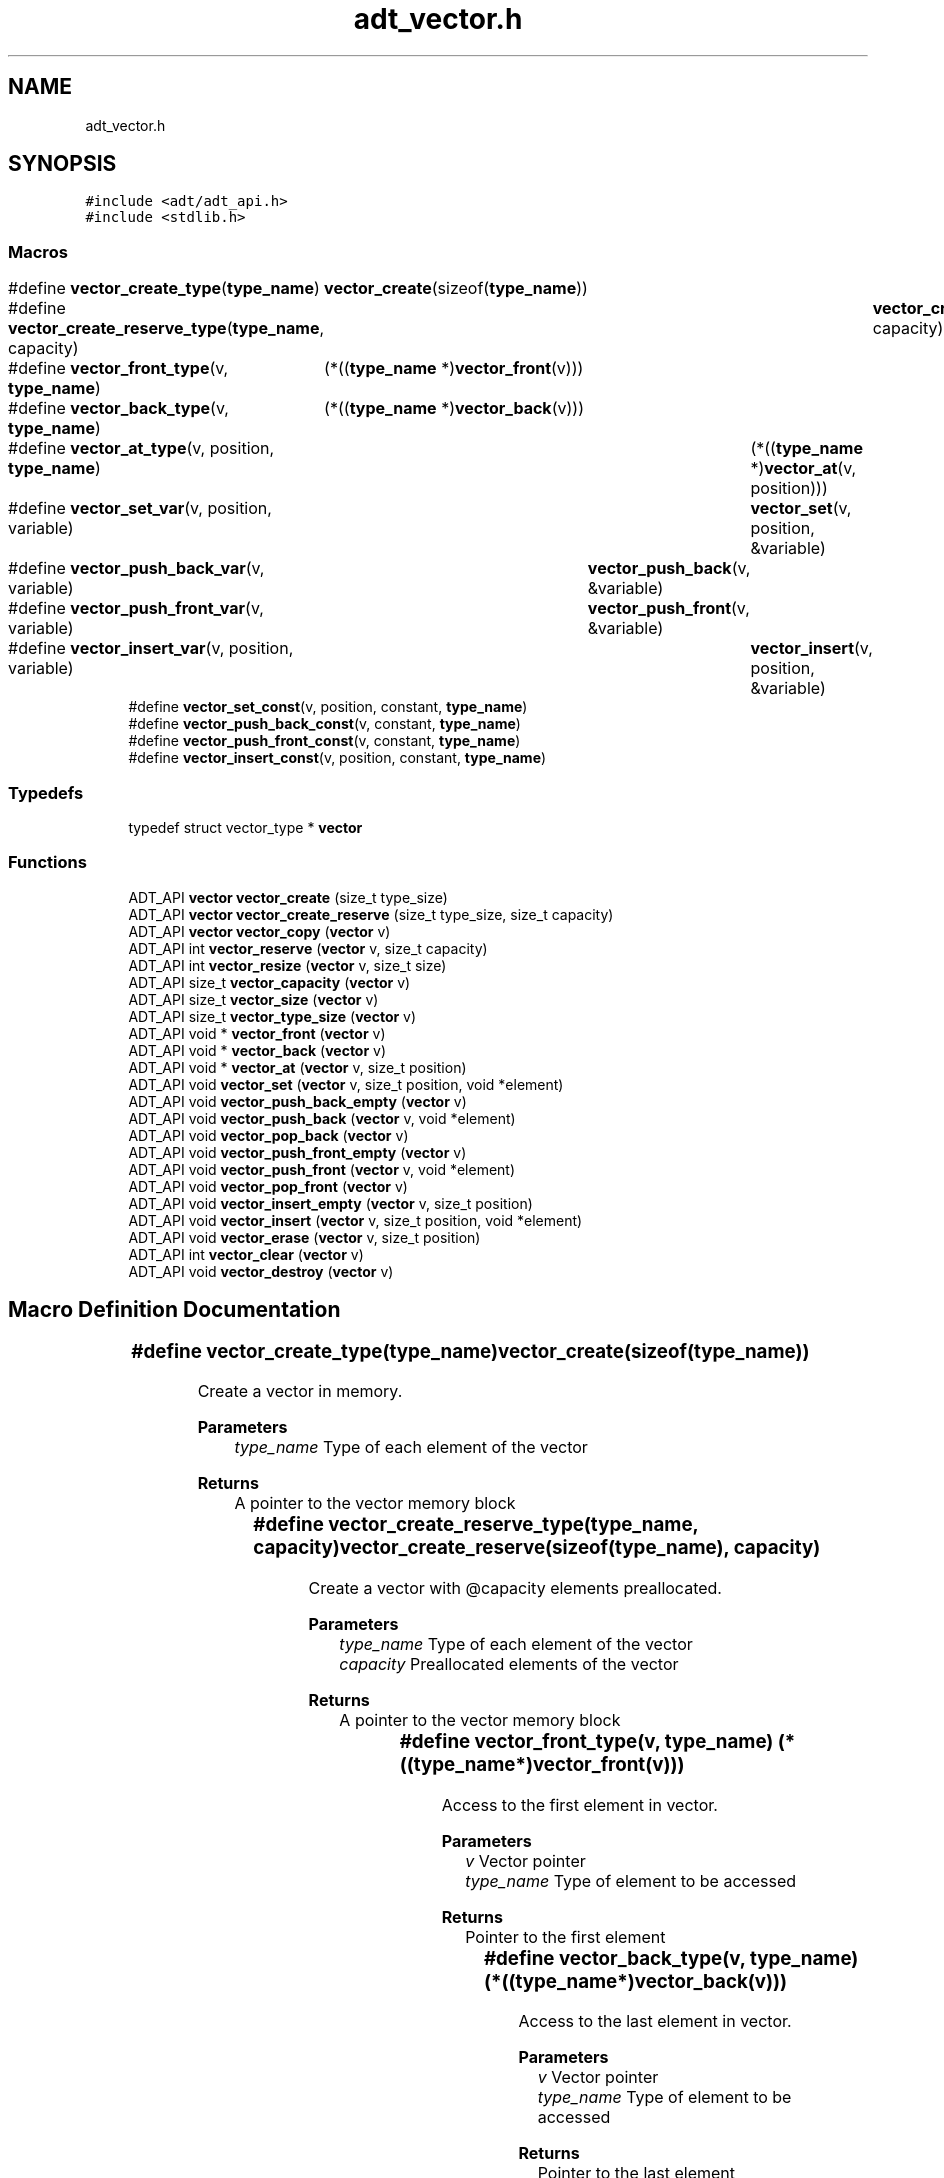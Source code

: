 .TH "adt_vector.h" 3 "Tue Jan 23 2024" "Version 0.7.5.34b28423138e" "MetaCall" \" -*- nroff -*-
.ad l
.nh
.SH NAME
adt_vector.h
.SH SYNOPSIS
.br
.PP
\fC#include <adt/adt_api\&.h>\fP
.br
\fC#include <stdlib\&.h>\fP
.br

.SS "Macros"

.in +1c
.ti -1c
.RI "#define \fBvector_create_type\fP(\fBtype_name\fP)   	\fBvector_create\fP(sizeof(\fBtype_name\fP))"
.br
.ti -1c
.RI "#define \fBvector_create_reserve_type\fP(\fBtype_name\fP,  capacity)   	\fBvector_create_reserve\fP(sizeof(\fBtype_name\fP), capacity)"
.br
.ti -1c
.RI "#define \fBvector_front_type\fP(v,  \fBtype_name\fP)   	(*((\fBtype_name\fP *)\fBvector_front\fP(v)))"
.br
.ti -1c
.RI "#define \fBvector_back_type\fP(v,  \fBtype_name\fP)   	(*((\fBtype_name\fP *)\fBvector_back\fP(v)))"
.br
.ti -1c
.RI "#define \fBvector_at_type\fP(v,  position,  \fBtype_name\fP)   	(*((\fBtype_name\fP *)\fBvector_at\fP(v, position)))"
.br
.ti -1c
.RI "#define \fBvector_set_var\fP(v,  position,  variable)   	\fBvector_set\fP(v, position, &variable)"
.br
.ti -1c
.RI "#define \fBvector_push_back_var\fP(v,  variable)   	\fBvector_push_back\fP(v, &variable)"
.br
.ti -1c
.RI "#define \fBvector_push_front_var\fP(v,  variable)   	\fBvector_push_front\fP(v, &variable)"
.br
.ti -1c
.RI "#define \fBvector_insert_var\fP(v,  position,  variable)   	\fBvector_insert\fP(v, position, &variable)"
.br
.ti -1c
.RI "#define \fBvector_set_const\fP(v,  position,  constant,  \fBtype_name\fP)"
.br
.ti -1c
.RI "#define \fBvector_push_back_const\fP(v,  constant,  \fBtype_name\fP)"
.br
.ti -1c
.RI "#define \fBvector_push_front_const\fP(v,  constant,  \fBtype_name\fP)"
.br
.ti -1c
.RI "#define \fBvector_insert_const\fP(v,  position,  constant,  \fBtype_name\fP)"
.br
.in -1c
.SS "Typedefs"

.in +1c
.ti -1c
.RI "typedef struct vector_type * \fBvector\fP"
.br
.in -1c
.SS "Functions"

.in +1c
.ti -1c
.RI "ADT_API \fBvector\fP \fBvector_create\fP (size_t type_size)"
.br
.ti -1c
.RI "ADT_API \fBvector\fP \fBvector_create_reserve\fP (size_t type_size, size_t capacity)"
.br
.ti -1c
.RI "ADT_API \fBvector\fP \fBvector_copy\fP (\fBvector\fP v)"
.br
.ti -1c
.RI "ADT_API int \fBvector_reserve\fP (\fBvector\fP v, size_t capacity)"
.br
.ti -1c
.RI "ADT_API int \fBvector_resize\fP (\fBvector\fP v, size_t size)"
.br
.ti -1c
.RI "ADT_API size_t \fBvector_capacity\fP (\fBvector\fP v)"
.br
.ti -1c
.RI "ADT_API size_t \fBvector_size\fP (\fBvector\fP v)"
.br
.ti -1c
.RI "ADT_API size_t \fBvector_type_size\fP (\fBvector\fP v)"
.br
.ti -1c
.RI "ADT_API void * \fBvector_front\fP (\fBvector\fP v)"
.br
.ti -1c
.RI "ADT_API void * \fBvector_back\fP (\fBvector\fP v)"
.br
.ti -1c
.RI "ADT_API void * \fBvector_at\fP (\fBvector\fP v, size_t position)"
.br
.ti -1c
.RI "ADT_API void \fBvector_set\fP (\fBvector\fP v, size_t position, void *element)"
.br
.ti -1c
.RI "ADT_API void \fBvector_push_back_empty\fP (\fBvector\fP v)"
.br
.ti -1c
.RI "ADT_API void \fBvector_push_back\fP (\fBvector\fP v, void *element)"
.br
.ti -1c
.RI "ADT_API void \fBvector_pop_back\fP (\fBvector\fP v)"
.br
.ti -1c
.RI "ADT_API void \fBvector_push_front_empty\fP (\fBvector\fP v)"
.br
.ti -1c
.RI "ADT_API void \fBvector_push_front\fP (\fBvector\fP v, void *element)"
.br
.ti -1c
.RI "ADT_API void \fBvector_pop_front\fP (\fBvector\fP v)"
.br
.ti -1c
.RI "ADT_API void \fBvector_insert_empty\fP (\fBvector\fP v, size_t position)"
.br
.ti -1c
.RI "ADT_API void \fBvector_insert\fP (\fBvector\fP v, size_t position, void *element)"
.br
.ti -1c
.RI "ADT_API void \fBvector_erase\fP (\fBvector\fP v, size_t position)"
.br
.ti -1c
.RI "ADT_API int \fBvector_clear\fP (\fBvector\fP v)"
.br
.ti -1c
.RI "ADT_API void \fBvector_destroy\fP (\fBvector\fP v)"
.br
.in -1c
.SH "Macro Definition Documentation"
.PP 
.SS "#define vector_create_type(\fBtype_name\fP)   	\fBvector_create\fP(sizeof(\fBtype_name\fP))"

.PP
Create a vector in memory\&. 
.PP
\fBParameters\fP
.RS 4
\fItype_name\fP Type of each element of the vector
.RE
.PP
\fBReturns\fP
.RS 4
A pointer to the vector memory block 
.RE
.PP

.SS "#define vector_create_reserve_type(\fBtype_name\fP, capacity)   	\fBvector_create_reserve\fP(sizeof(\fBtype_name\fP), capacity)"

.PP
Create a vector with @capacity elements preallocated\&. 
.PP
\fBParameters\fP
.RS 4
\fItype_name\fP Type of each element of the vector
.br
\fIcapacity\fP Preallocated elements of the vector
.RE
.PP
\fBReturns\fP
.RS 4
A pointer to the vector memory block 
.RE
.PP

.SS "#define vector_front_type(v, \fBtype_name\fP)   	(*((\fBtype_name\fP *)\fBvector_front\fP(v)))"

.PP
Access to the first element in vector\&. 
.PP
\fBParameters\fP
.RS 4
\fIv\fP Vector pointer
.br
\fItype_name\fP Type of element to be accessed
.RE
.PP
\fBReturns\fP
.RS 4
Pointer to the first element 
.RE
.PP

.SS "#define vector_back_type(v, \fBtype_name\fP)   	(*((\fBtype_name\fP *)\fBvector_back\fP(v)))"

.PP
Access to the last element in vector\&. 
.PP
\fBParameters\fP
.RS 4
\fIv\fP Vector pointer
.br
\fItype_name\fP Type of element to be accessed
.RE
.PP
\fBReturns\fP
.RS 4
Pointer to the last element 
.RE
.PP

.SS "#define vector_at_type(v, position, \fBtype_name\fP)   	(*((\fBtype_name\fP *)\fBvector_at\fP(v, position)))"

.PP
Access to object at @position where: [0 <= @position <= vector_size(v) - 1 ]\&. 
.PP
\fBParameters\fP
.RS 4
\fIv\fP Vector pointer
.br
\fIposition\fP Position of element to be accessed
.br
\fItype_name\fP Type of element to be accessed
.RE
.PP
\fBReturns\fP
.RS 4
Pointer to the element at @position 
.RE
.PP

.SS "#define vector_set_var(v, position, variable)   	\fBvector_set\fP(v, position, &variable)"

.PP
Sets a variable object at @position to the same object pointed by @element\&. 
.PP
\fBParameters\fP
.RS 4
\fIv\fP Vector pointer
.br
\fIposition\fP Position of element to be modified
.br
\fIvariable\fP Variable element to be modified
.br
\fItype_name\fP Type of element to be modified 
.RE
.PP

.SS "#define vector_push_back_var(v, variable)   	\fBvector_push_back\fP(v, &variable)"

.PP
Adds a variable object at the end of vector (increments allocated memory if neccessary) 
.PP
\fBParameters\fP
.RS 4
\fIv\fP Vector pointer
.br
\fIvariable\fP Variable element to be inserted
.br
\fItype_name\fP Type of element to be inserted 
.RE
.PP

.SS "#define vector_push_front_var(v, variable)   	\fBvector_push_front\fP(v, &variable)"

.PP
Adds a variable object in first position of vector (increments allocated memory if neccessary) 
.PP
\fBParameters\fP
.RS 4
\fIv\fP Vector pointer
.br
\fIvariable\fP Variable element to be inserted
.br
\fItype_name\fP Type of element to be inserted 
.RE
.PP

.SS "#define vector_insert_var(v, position, variable)   	\fBvector_insert\fP(v, position, &variable)"

.PP
Adds a variable object in @position where: [ 0 <= @position <= vector_size(v) - 1 ] Tail objects from @position will be moved (increments allocated memory if neccessary) 
.PP
\fBParameters\fP
.RS 4
\fIv\fP Vector pointer
.br
\fIposition\fP Position of element to be inserted
.br
\fIvariable\fP Variable element to be inserted
.br
\fItype_name\fP Type of element to be inserted 
.RE
.PP

.SS "#define vector_set_const(v, position, constant, \fBtype_name\fP)"
\fBValue:\fP
.PP
.nf
 do \
    { \
        type_name macro_vector_type_const_to_var = constant; \
        vector_set(v, position, &macro_vector_type_const_to_var); \
    } while (0)
.fi
.PP
Sets a constant object at @position to the same object pointed by @element\&. 
.PP
\fBParameters\fP
.RS 4
\fIv\fP Vector pointer
.br
\fIposition\fP Position of element to be modified
.br
\fIconstant\fP Constant element to be modified
.br
\fItype_name\fP Type of element to be modified 
.RE
.PP

.SS "#define vector_push_back_const(v, constant, \fBtype_name\fP)"
\fBValue:\fP
.PP
.nf
  do \
    { \
        type_name macro_vector_type_const_to_var = constant; \
        vector_push_back(v, &macro_vector_type_const_to_var); \
    } while (0)
.fi
.PP
Adds a constant object at the end of vector (increments allocated memory if neccessary) 
.PP
\fBParameters\fP
.RS 4
\fIv\fP Vector pointer
.br
\fIconstant\fP Constant element to be inserted
.br
\fItype_name\fP Type of element to be inserted 
.RE
.PP

.SS "#define vector_push_front_const(v, constant, \fBtype_name\fP)"
\fBValue:\fP
.PP
.nf
 do \
    { \
        type_name macro_vector_type_const_to_var = constant; \
        vector_push_front(v, &macro_vector_type_const_to_var); \
    } while (0)
.fi
.PP
Adds a constant object in first position of vector (increments allocated memory if neccessary) 
.PP
\fBParameters\fP
.RS 4
\fIv\fP Vector pointer
.br
\fIconstant\fP Constant element to be inserted
.br
\fItype_name\fP Type of element to be inserted 
.RE
.PP

.SS "#define vector_insert_const(v, position, constant, \fBtype_name\fP)"
\fBValue:\fP
.PP
.nf
   do \
    { \
        type_name macro_vector_type_const_to_var = constant; \
        vector_insert(v, position, &macro_vector_type_const_to_var); \
    } while (0)
.fi
.PP
Adds a constant object in @position where: [ 0 <= @position <= vector_size(v) - 1 ] Tail objects from @position will be moved (increments allocated memory if neccessary) 
.PP
\fBParameters\fP
.RS 4
\fIv\fP Vector pointer
.br
\fIposition\fP Position of element to be inserted
.br
\fIconstant\fP Constant element to be inserted
.br
\fItype_name\fP Type of element to be inserted 
.RE
.PP

.SH "Typedef Documentation"
.PP 
.SS "typedef struct vector_type* \fBvector\fP"

.SH "Function Documentation"
.PP 
.SS "ADT_API \fBvector\fP vector_create (size_t type_size)"

.PP
Create a vector in memory\&. 
.PP
\fBParameters\fP
.RS 4
\fItype_size\fP Size of the element type vector will allocate
.RE
.PP
\fBReturns\fP
.RS 4
A pointer to the vector memory block 
.RE
.PP

.SS "ADT_API \fBvector\fP vector_create_reserve (size_t type_size, size_t capacity)"

.PP
Create a vector with @capacity elements preallocated\&. 
.PP
\fBParameters\fP
.RS 4
\fItype_size\fP Size of the element type vector will allocate
.br
\fIcapacity\fP Preallocated elements of the vector
.RE
.PP
\fBReturns\fP
.RS 4
A pointer to the vector memory block 
.RE
.PP

.SS "ADT_API \fBvector\fP vector_copy (\fBvector\fP v)"

.PP
Copy a vector\&. 
.PP
\fBParameters\fP
.RS 4
\fIv\fP Source vector to be copied
.RE
.PP
\fBReturns\fP
.RS 4
A pointer to a vector memory block copy 
.RE
.PP

.SS "ADT_API int vector_reserve (\fBvector\fP v, size_t capacity)"

.PP
Request a change in vector capacity\&. 
.PP
\fBParameters\fP
.RS 4
\fIv\fP Vector pointer
.br
\fIcapacity\fP New capacity of vector
.RE
.PP
\fBReturns\fP
.RS 4
Positive number on error, zero on success 
.RE
.PP

.SS "ADT_API int vector_resize (\fBvector\fP v, size_t size)"

.PP
Resizes container so that it contains @size elements\&. 
.PP
\fBParameters\fP
.RS 4
\fIv\fP Vector pointer
.br
\fIsize\fP New size of vector
.RE
.PP
\fBReturns\fP
.RS 4
Positive number on error, zero on success 
.RE
.PP

.SS "ADT_API size_t vector_capacity (\fBvector\fP v)"

.PP
Retreive amount of objects can be stored with current allocated memory\&. 
.PP
\fBParameters\fP
.RS 4
\fIv\fP Vector pointer
.RE
.PP
\fBReturns\fP
.RS 4
Capacity of vector 
.RE
.PP

.SS "ADT_API size_t vector_size (\fBvector\fP v)"

.PP
Retreive amount of current elements in vector\&. 
.PP
\fBParameters\fP
.RS 4
\fIv\fP Vector pointer
.RE
.PP
\fBReturns\fP
.RS 4
Current elements in vector 
.RE
.PP

.SS "ADT_API size_t vector_type_size (\fBvector\fP v)"

.PP
Retreive size of element type of vector\&. 
.PP
\fBParameters\fP
.RS 4
\fIv\fP Vector pointer
.RE
.PP
\fBReturns\fP
.RS 4
Size of element type 
.RE
.PP

.SS "ADT_API void* vector_front (\fBvector\fP v)"

.PP
Access to the first element in vector\&. 
.PP
\fBParameters\fP
.RS 4
\fIv\fP Vector pointer
.RE
.PP
\fBReturns\fP
.RS 4
Pointer to the first element 
.RE
.PP

.SS "ADT_API void* vector_back (\fBvector\fP v)"

.PP
Access to the last element in vector\&. 
.PP
\fBParameters\fP
.RS 4
\fIv\fP Vector pointer
.RE
.PP
\fBReturns\fP
.RS 4
Pointer to the last element 
.RE
.PP

.SS "ADT_API void* vector_at (\fBvector\fP v, size_t position)"

.PP
Access to object at @position where: [0 <= @position <= vector_size(v) - 1 ]\&. 
.PP
\fBParameters\fP
.RS 4
\fIv\fP Vector pointer
.br
\fIposition\fP Position of element to be accessed
.RE
.PP
\fBReturns\fP
.RS 4
Pointer to the element at @position 
.RE
.PP

.SS "ADT_API void vector_set (\fBvector\fP v, size_t position, void * element)"

.PP
Sets the object at @position to the same object pointed by @element\&. 
.PP
\fBParameters\fP
.RS 4
\fIv\fP Vector pointer
.br
\fIposition\fP Position of element to be modified
.br
\fIelement\fP Element to be copied at @position 
.RE
.PP

.SS "ADT_API void vector_push_back_empty (\fBvector\fP v)"

.PP
Adds an object at the end of vector without initializing it, all objects be moved (increments allocated memory if neccessary; new element could contain garbage) 
.PP
\fBParameters\fP
.RS 4
\fIv\fP Vector pointer 
.RE
.PP

.SS "ADT_API void vector_push_back (\fBvector\fP v, void * element)"

.PP
Adds an object at the end of vector (increments allocated memory if neccessary) 
.PP
\fBParameters\fP
.RS 4
\fIv\fP Vector pointer
.br
\fIelement\fP Element to be inserted 
.RE
.PP

.SS "ADT_API void vector_pop_back (\fBvector\fP v)"

.PP
Deletes the last object in vector (increments allocated memory if neccessary) 
.PP
\fBParameters\fP
.RS 4
\fIv\fP Vector pointer 
.RE
.PP

.SS "ADT_API void vector_push_front_empty (\fBvector\fP v)"

.PP
Adds an object in first position without initializing it, all objects be moved (increments allocated memory if neccessary; new element could contain garbage) 
.PP
\fBParameters\fP
.RS 4
\fIv\fP Vector pointer 
.RE
.PP

.SS "ADT_API void vector_push_front (\fBvector\fP v, void * element)"

.PP
Adds an object in first position of vector (increments allocated memory if neccessary) 
.PP
\fBParameters\fP
.RS 4
\fIv\fP Vector pointer
.br
\fIelement\fP Element to be inserted 
.RE
.PP

.SS "ADT_API void vector_pop_front (\fBvector\fP v)"

.PP
Deletes the first object in vector (increments allocated memory if neccessary) 
.PP
\fBParameters\fP
.RS 4
\fIv\fP Vector pointer 
.RE
.PP

.SS "ADT_API void vector_insert_empty (\fBvector\fP v, size_t position)"

.PP
Adds an object in @position without initializing it where: [ 0 <= @position <= vector_size(v) - 1 ] Tail objects from @position will be moved (increments allocated memory if neccessary; new element could contain garbage) 
.PP
\fBParameters\fP
.RS 4
\fIv\fP Vector pointer
.br
\fIposition\fP Position of element to be inserted 
.RE
.PP

.SS "ADT_API void vector_insert (\fBvector\fP v, size_t position, void * element)"

.PP
Adds an object in @position where: [ 0 <= @position <= vector_size(v) - 1 ] Tail objects from @position will be moved (increments allocated memory if neccessary) 
.PP
\fBParameters\fP
.RS 4
\fIv\fP Vector pointer
.br
\fIposition\fP Position of element to be inserted
.br
\fIelement\fP Reference to the element to be inserted 
.RE
.PP

.SS "ADT_API void vector_erase (\fBvector\fP v, size_t position)"

.PP
Deletes an object in @position (decrements allocated memory if neccessary) 
.PP
\fBParameters\fP
.RS 4
\fIv\fP Vector pointer
.br
\fIposition\fP Position of element to be erased 
.RE
.PP

.SS "ADT_API int vector_clear (\fBvector\fP v)"

.PP
Clear internal data of the vector and set size to zero\&. 
.PP
\fBParameters\fP
.RS 4
\fIv\fP Vector pointer
.RE
.PP
\fBReturns\fP
.RS 4
Positive number on error, zero on success 
.RE
.PP

.SS "ADT_API void vector_destroy (\fBvector\fP v)"

.PP
Destroy a vector from memory (do not apply same operation twice over same object) 
.PP
\fBParameters\fP
.RS 4
\fIv\fP Vector pointer 
.RE
.PP

.SH "Author"
.PP 
Generated automatically by Doxygen for MetaCall from the source code\&.
